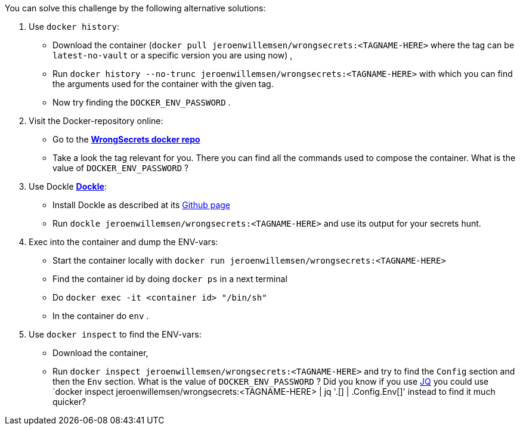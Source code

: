 You can solve this challenge by the following alternative solutions:

1. Use `docker history`:
 - Download the container (`docker pull jeroenwillemsen/wrongsecrets:<TAGNAME-HERE>` where the tag can be `latest-no-vault` or a specific version you are using now) ,
- Run `docker history --no-trunc  jeroenwillemsen/wrongsecrets:<TAGNAME-HERE>` with which you can find the arguments used for the container with the given tag.
- Now try finding the `DOCKER_ENV_PASSWORD` .

2. Visit the Docker-repository online:
- Go to the https://hub.docker.com/r/jeroenwillemsen/wrongsecrets[*WrongSecrets docker repo*]
- Take a look the tag relevant for you. There you can find all the commands used to compose the container. What is the value of `DOCKER_ENV_PASSWORD` ?

3. Use Dockle https://github.com/goodwithtech/dockle[*Dockle*]:
 - Install Dockle as described at its https://github.com/goodwithtech/dockle[Github page]
 - Run `dockle jeroenwillemsen/wrongsecrets:<TAGNAME-HERE>` and use its output for your secrets hunt.

4. Exec into the container and dump the ENV-vars:
 - Start the container locally with `docker run jeroenwillemsen/wrongsecrets:<TAGNAME-HERE>`
 - Find the container id by doing `docker ps` in a next terminal
 - Do `docker exec -it <container id> "/bin/sh"`
 - In the container do `env` .

5. Use `docker inspect` to find the ENV-vars:
- Download the container,
- Run `docker inspect jeroenwillemsen/wrongsecrets:<TAGNAME-HERE>` and try to find the `Config` section and then the `Env` section. What is the value of `DOCKER_ENV_PASSWORD` ? Did you know if you use https://stedolan.github.io/jq/[JQ] you could use `docker inspect jeroenwillemsen/wrongsecrets:<TAGNAME-HERE> |  jq '.[] | .Config.Env[]' instead to find it much quicker?
